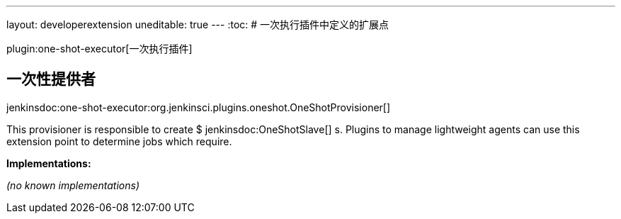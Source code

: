 ---
layout: developerextension
uneditable: true
---
:toc:
# 一次执行插件中定义的扩展点

plugin:one-shot-executor[一次执行插件]

## 一次性提供者
+jenkinsdoc:one-shot-executor:org.jenkinsci.plugins.oneshot.OneShotProvisioner[]+

+++ This provisioner is responsible to create $+++ jenkinsdoc:OneShotSlave[] +++s.+++ +++ Plugins to manage lightweight agents can use this extension point to determine jobs which require.+++


**Implementations:**

_(no known implementations)_

